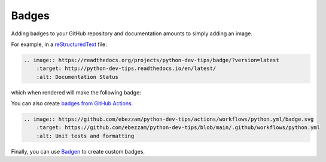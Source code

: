 Badges
======

Adding badges to your GitHub repository and documentation amounts to simply adding an image.

For example, in a `reStructuredText <https://www.sphinx-doc.org/en/master/usage/restructuredtext/basics.html>`__ file:

.. code:: rst

    .. image:: https://readthedocs.org/projects/python-dev-tips/badge/?version=latest
        :target: http://python-dev-tips.readthedocs.io/en/latest/
        :alt: Documentation Status

which when rendered will make the following badge:

.. image:: https://readthedocs.org/projects/python-dev-tips/badge/?version=latest
    :target: http://python-dev-tips.readthedocs.io/en/latest/
    :alt: Documentation Status

You can also create `badges from GitHub Actions <https://docs.github.com/en/actions/monitoring-and-troubleshooting-workflows/adding-a-workflow-status-badge>`__.

.. code:: rst

    .. image:: https://github.com/ebezzam/python-dev-tips/actions/workflows/python.yml/badge.svg
        :target: https://github.com/ebezzam/python-dev-tips/blob/main/.github/workflows/python.yml
        :alt: Unit tests and formatting

.. image:: https://github.com/ebezzam/python-dev-tips/actions/workflows/python.yml/badge.svg
    :target: https://github.com/ebezzam/python-dev-tips/blob/main/.github/workflows/python.yml
    :alt: Unit tests and formatting

Finally, you can use `Badgen <https://badgen.net/>`__ to create custom badges.


